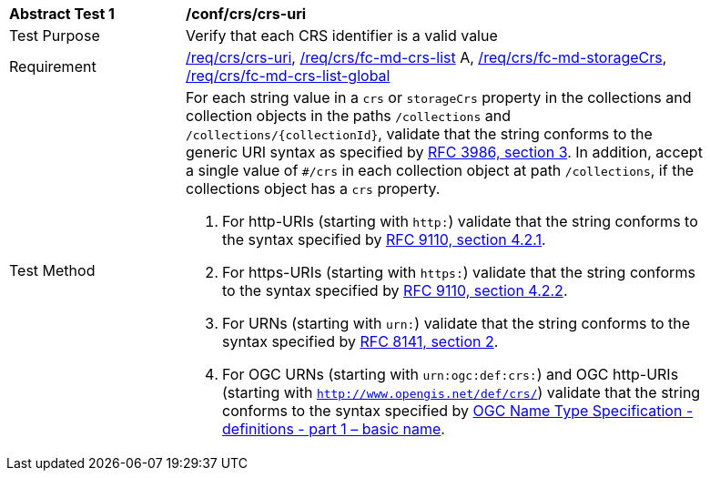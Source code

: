 [[ats_crs_crs-uri]]
[width="90%",cols="2,6a"]
|===
^|*Abstract Test {counter:ats-id}* |*/conf/crs/crs-uri*
^|Test Purpose |Verify that each CRS identifier is a valid value
^|Requirement |<<req_crs_crs-uri,/req/crs/crs-uri>>, <<req_crs_fc-md-crs-list,/req/crs/fc-md-crs-list>> A, <<req_crs_fc-md-storageCrs,/req/crs/fc-md-storageCrs>>, <<req_crs_fc-md-crs-list-global,/req/crs/fc-md-crs-list-global>>
^|Test Method |For each string value in a `crs` or `storageCrs` property in the collections and collection objects in the paths `/collections` and `/collections/{collectionId}`, validate that the string conforms to the generic URI syntax as specified by https://www.rfc-editor.org/rfc/rfc3986.html#section-3[RFC 3986, section 3]. In addition, accept a single value of `#/crs` in each collection object at path `/collections`, if the collections object has a `crs` property.

. For http-URIs (starting with `http:`) validate that the string conforms to the syntax specified by https://www.rfc-editor.org/rfc/rfc9110.html#section-4.2.1[RFC 9110, section 4.2.1].
. For https-URIs (starting with `https:`) validate that the string conforms to the syntax specified by https://www.rfc-editor.org/rfc/rfc9110.html#section-4.2.2[RFC 9110, section 4.2.2].
. For URNs (starting with `urn:`) validate that the string conforms to the syntax specified by https://www.rfc-editor.org/rfc/rfc8141.html#section-2[RFC 8141, section 2].
. For OGC URNs (starting with `urn:ogc:def:crs:`) and OGC http-URIs (starting with `http://www.opengis.net/def/crs/`) validate that the string conforms to the syntax specified by https://docs.opengeospatial.org/pol/09-048r5.html[OGC Name Type Specification - definitions - part 1 – basic name].
|===
